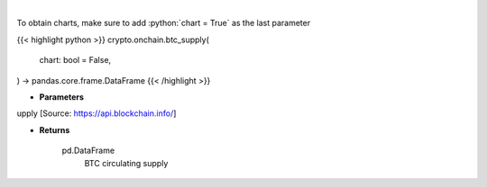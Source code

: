 .. role:: python(code)
    :language: python
    :class: highlight

|

.. raw:: html

    <h3>
    > Returns BTC circulating supply [Source: https://api.blockchain.info/]
    </h3>

To obtain charts, make sure to add :python:`chart = True` as the last parameter

{{< highlight python >}}
crypto.onchain.btc_supply(
    chart: bool = False,
) -> pandas.core.frame.DataFrame
{{< /highlight >}}

* **Parameters**

upply [Source: https://api.blockchain.info/]

    
* **Returns**

    pd.DataFrame
        BTC circulating supply
    